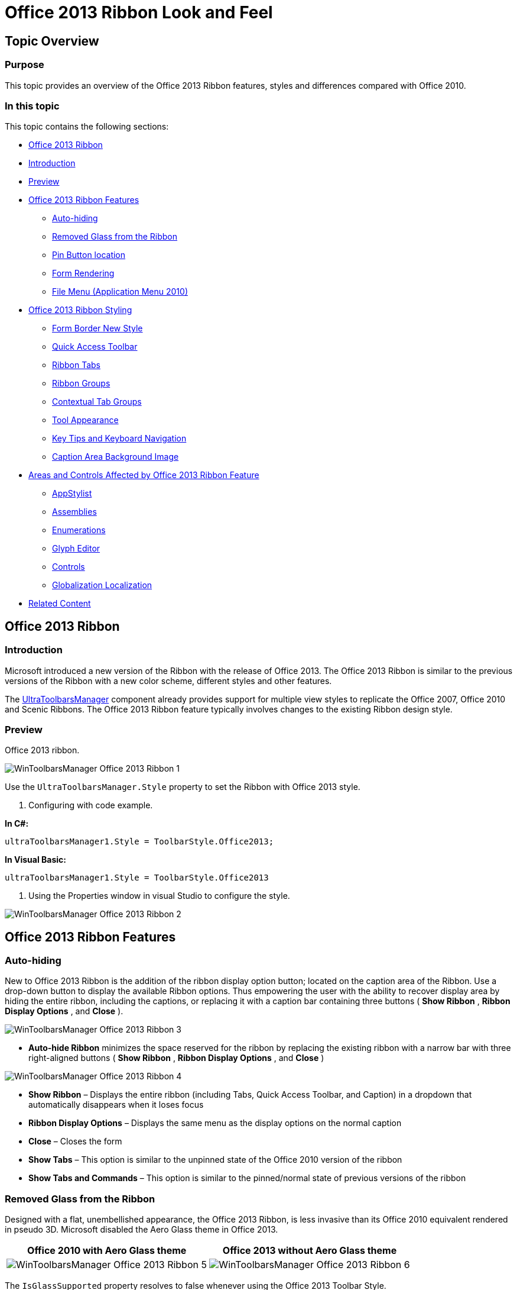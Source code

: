 ﻿////

|metadata|
{
    "name": "wintoolbarsmanager-office-2013-ribbon-look-and-feel",
    "controlName": [],
    "tags": [],
    "guid": "6efb2226-8e3c-4993-8cfd-2dde5deac1b0",  
    "buildFlags": [],
    "createdOn": "2013-08-12T16:01:21.6190555Z"
}
|metadata|
////

= Office 2013 Ribbon Look and Feel

== Topic Overview

=== Purpose

This topic provides an overview of the Office 2013 Ribbon features, styles and differences compared with Office 2010.

=== In this topic

This topic contains the following sections:

* <<_Ref361932124,Office 2013 Ribbon>>
* <<_Ref361932134,Introduction>>
* <<_Ref361932142,Preview>>
* <<_Ref361932150,Office 2013 Ribbon Features>>

** <<_Ref361932157,Auto-hiding>>
** <<_Ref361932165,Removed Glass from the Ribbon>>
** <<_Ref361932185,Pin Button location>>
** <<_Ref361932192,Form Rendering>>
** <<_Ref361932205,File Menu (Application Menu 2010)>>

* <<_Ref361932215,Office 2013 Ribbon Styling>>

** <<_Ref361932225,Form Border New Style>>
** <<_Ref361932253,Quick Access Toolbar>>
** <<_Ref361932266,Ribbon Tabs>>
** <<_Ref361932276,Ribbon Groups>>
** <<_Ref361932287,Contextual Tab Groups>>
** <<_Ref361932296,Tool Appearance>>
** <<_Ref361932306,Key Tips and Keyboard Navigation>>
** <<_Ref361932317,Caption Area Background Image>>

* <<_Ref361932350,Areas and Controls Affected by Office 2013 Ribbon Feature>>

** <<_Ref361932359,AppStylist>>
** <<_Ref361932371,Assemblies>>
** <<_Ref353179659,Enumerations>>
** <<_Ref361932389,Glyph Editor>>
** <<_Ref361932403,Controls>>
** <<_Ref361932411,Globalization Localization>>

* <<_Ref361932420,Related Content>>

[[_Ref361932124]]
== Office 2013 Ribbon

[[_Ref361932134]]

=== Introduction

Microsoft introduced a new version of the Ribbon with the release of Office 2013. The Office 2013 Ribbon is similar to the previous versions of the Ribbon with a new color scheme, different styles and other features.

The link:{ApiPlatform}win.ultrawintoolbars{ApiVersion}~infragistics.win.ultrawintoolbars.ultratoolbarsmanager_members.html[UltraToolbarsManager] component already provides support for multiple view styles to replicate the Office 2007, Office 2010 and Scenic Ribbons. The Office 2013 Ribbon feature typically involves changes to the existing Ribbon design style.

[[_Ref361932142]]

=== Preview

Office 2013 ribbon.

image::images/WinToolbarsManager_Office_2013_Ribbon_1.png[]

Use the `UltraToolbarsManager.Style` property to set the Ribbon with Office 2013 style.

1. Configuring with code example.

*In C#:*

[source,csharp]
----
ultraToolbarsManager1.Style = ToolbarStyle.Office2013;
----

*In Visual Basic:*

[source,vb]
----
ultraToolbarsManager1.Style = ToolbarStyle.Office2013
----

2. Using the Properties window in visual Studio to configure the style.

image::images/WinToolbarsManager_Office_2013_Ribbon_2.png[]

[[_Ref361932150]]
== Office 2013 Ribbon Features

[[_Ref361932157]]

=== Auto-hiding

New to Office 2013 Ribbon is the addition of the ribbon display option button; located on the caption area of the Ribbon. Use a drop-down button to display the available Ribbon options. Thus empowering the user with the ability to recover display area by hiding the entire ribbon, including the captions, or replacing it with a caption bar containing three buttons ( *Show Ribbon* ,  *Ribbon Display Options* , and  *Close* ).

image::images/WinToolbarsManager_Office_2013_Ribbon_3.png[]

*  *Auto-hide Ribbon*  minimizes the space reserved for the ribbon by replacing the existing ribbon with a narrow bar with three right-aligned buttons ( *Show Ribbon* ,  *Ribbon Display Options* , and  *Close* )

image::images/WinToolbarsManager_Office_2013_Ribbon_4.png[]

*  *Show Ribbon*  – Displays the entire ribbon (including Tabs, Quick Access Toolbar, and Caption) in a dropdown that automatically disappears when it loses focus
*  *Ribbon Display Options*  – Displays the same menu as the display options on the normal caption
*  *Close*  – Closes the form

*  *Show Tabs*  – This option is similar to the unpinned state of the Office 2010 version of the ribbon
*  *Show Tabs and Commands*  – This option is similar to the pinned/normal state of previous versions of the ribbon

[[_Ref361932165]]

=== Removed Glass from the Ribbon

Designed with a flat, unembellished appearance, the Office 2013 Ribbon, is less invasive than its Office 2010 equivalent rendered in pseudo 3D. Microsoft disabled the Aero Glass theme in Office 2013.

[options="header", cols="a,a"]
|====
|Office 2010 with Aero Glass theme|Office 2013 without Aero Glass theme

|image::images/WinToolbarsManager_Office_2013_Ribbon_5.png[]
|image::images/WinToolbarsManager_Office_2013_Ribbon_6.png[]

|====

The `IsGlassSupported` property resolves to false whenever using the Office 2013 Toolbar Style.

[[_Ref361932185]]

=== Pin Button location

In Office 2013 the pin/unpin button moves from the caption area to the ribbon group area.

[options="header", cols="a,a"]
|====
|Office 2010|Office 2013

|image::images/WinToolbarsManager_Office_2013_Ribbon_7.png[]
|image::images/WinToolbarsManager_Office_2013_Ribbon_8.png[]

|====

[[_Ref361932192]]

=== Form Rendering

Form rendering in Office 2013 is changed with a thin-rectangular border (with shadows/glow).

image::images/WinToolbarsManager_Office_2013_Ribbon_9.png[]

[[_Ref361932205]]

=== File Menu (Application Menu 2010)

In Office 2010, when the file menu area, also known as Application Menu 2010, is visible it encompasses the entire lower portion of the container starting just below the tabs. The user would need to press the File tab or any other tab in order to close the Application Menu 2010.

==== Office 2010

image::images/WinToolbarsManager_Office_2013_Ribbon_10.png[]

Office 2013 changed the Application Menu 2010 so that it appears to fill the entire container. It displays the Application Menu 2010 over the same area but renders the area above the Application Menu 2010 differently. It removes the tab items and adds a stationary  *Back*  button above the navigation area to allow the user to close the Application Menu 2010.

==== Office 2013

image::images/WinToolbarsManager_Office_2013_Ribbon_11.png[]

[[_Ref361932215]]
== Office 2013 Ribbon Styling

[[_Ref361932225]]

=== Form Border New Style

The link:{ApiPlatform}win.ultrawintoolbars{ApiVersion}~infragistics.win.ultrawintoolbars.ultratoolbarsmanager_members.html[UltraToolbarsManager] has the ability to integrate with the hosting form to render custom form borders. Office 2013 uses a new border style, not seen in previous versions. The form borders are rectangular with a single-pixel border around the form. Additionally, the form is given a glow/shadow affect when active.

==== Active Form

* 1pixel border around the form, colored to match the “ *File”*  Application Menu Button.
* Glow / Shadow effect around the form.

image::images/WinToolbarsManager_Office_2013_Ribbon_9.png[]

==== Inactive Form

* 1pixel border around the form, colored dark grey with light gray text (Office 2013).
* No glow effect.

image::images/WinToolbarsManager_Office_2013_Ribbon_13.png[]

[[_Ref361932253]]

=== Quick Access Toolbar

With the release of Office 2013, the 2 separators used in the Office 2010 Ribbon to separating the tools between the system menu icon and the Quick Access Toolbar (QAT) quick customize menu are gone.

In the Office 2013 Ribbon, there are no separators on the QAT.

[options="header", cols="a,a"]
|====
|Office 2010|Office 2013

|image::images/WinToolbarsManager_Office_2013_Ribbon_14.png[]
|image::images/WinToolbarsManager_Office_2013_Ribbon_15.png[]

|====

[[_Ref361932266]]

=== Ribbon Tabs

Both Office 2010 and Office 2013 have the same ribbon functionality. The only difference between them is their appearance.

For a selected tab, the shape of the tab has changed to have squared instead of rounded corners. Additionally, the font color of the selected tab now matches that of the “ *File* ” Application Menu Button.

[options="header", cols="a,a"]
|====
|Office 2010|Office 2013

|image::images/WinToolbarsManager_Office_2013_Ribbon_16.png[]
|image::images/WinToolbarsManager_Office_2013_Ribbon_17.png[]

|====

When a non-selected tab is hot tracked (Moving the mouse over it) on the Office 2010 Ribbon, it displays the tab with glowing borders. On the Office2013 Ribbon, the tab border is not shown; only the font color changes to indicate the hot tracking appearance.

[options="header", cols="a,a"]
|====
|Office 2010|Office 2013

|image::images/WinToolbarsManager_Office_2013_Ribbon_18.png[]
|image::images/WinToolbarsManager_Office_2013_Ribbon_19.png[]

|====

[[_Ref361932276]]

=== Ribbon Groups

Both the Office 2010 and Office 2013 Ribbons use separators between adjacent ribbon groups. In Office 2010, the separator touches the lower edge of the tab page and fades away as it reaches the top edge while in Office 2013 the separator uses a solid line that does not reach the top or the bottom of the ribbon group. The background of the ribbon group is a solid off-white color matching that of the ribbon tab.

[options="header", cols="a,a"]
|====
|Office 2010 Separator|Office 2013 Separator

|image::images/WinToolbarsManager_Office_2013_Ribbon_20.png[]
|image::images/WinToolbarsManager_Office_2013_Ribbon_21.png[]

|====

[[_Ref361932287]]

=== Contextual Tab Groups

The only cosmetic differences exist between Office 2010 and the Office 2013 Ribbon contextual tab groups. Both Office 2010 and Office 2013 contextual tab group headers render with a solid line along the top indicating their group color.

The Office 2010 Ribbon contextual tab group header paints the glass section with a color gradient that fades away from top to bottom; the lines separating the contextual tab group fade away from top to bottom and do not touch the top edge of the tab page. Selecting a tab renders the selected tab page with a top border which has the color of the contextual tab group.

The Office 2013 Ribbon contextual tab group header is no longer a gradient, but a solid rendering using an alpha blend of the group color. Additionally, the top border of the selected tab does not change to match the color of the contextual tab group. Instead, the font color of the selected tab, hot tracked tab, and group header matches the group color.

[options="header", cols="a,a"]
|====
|Office 2010|Office 2013

|image::images/WinToolbarsManager_Office_2013_Ribbon_22.png[]
|image::images/WinToolbarsManager_Office_2013_Ribbon_23.png[]

|====

[[_Ref361932296]]

=== Tool Appearance

The styling in Office 2013 tools has changed considerably since the release of Office 2010. In general, replacing the glow effect and gradient styles of previous versions with a solid borderless style.

[options="header", cols="a,a,a"]
|====
|State|Office 2010|Office 2013

|Normal
|image::images/WinToolbarsManager_Office_2013_Ribbon_24.png[]
|image::images/WinToolbarsManager_Office_2013_Ribbon_25.png[]

|Hot tracked
|image::images/WinToolbarsManager_Office_2013_Ribbon_26.png[]
|image::images/WinToolbarsManager_Office_2013_Ribbon_27.png[]

|Selected
|image::images/WinToolbarsManager_Office_2013_Ribbon_28.png[]
|image::images/WinToolbarsManager_Office_2013_Ribbon_29.png[]

|Pressed
|image::images/WinToolbarsManager_Office_2013_Ribbon_30.png[]
|image::images/WinToolbarsManager_Office_2013_Ribbon_31.png[]

|====

[[_Ref361932306]]

=== Key Tips and Keyboard Navigation

Microsoft Office Ribbon provides users with `keyTips` to facilitate their using the keyboard to navigate through the tabs and tab members. Although `KeyTips` and keyboard navigation are identical in Office 2010 and Office 2013, changes have been made to the appearance of the `keyTips` element.

Office 2010 and previous versions of the ribbon, renders `keyTips` as light-gradient with rounded borders while Office 2013 `keyTips` renders them with a solid dark color and squared corners.

==== Office 2010

image::images/WinToolbarsManager_Office_2013_Ribbon_32.png[]

In.

==== Office 2013

image::images/WinToolbarsManager_Office_2013_Ribbon_33.png[]

[[_Ref361932317]]

=== Caption Area Background Image

Office 2013 allows the selection of a background image (not provided) to render in the caption area of the application using the following property.

`ultraToolbarsManager1.Ribbon.CaptionAreaAppearance.ImageBackground`

image::images/WinToolbarsManager_Office_2013_Ribbon_34.png[]

[[_Ref361932350]]
== Areas and Controls Affected by Office 2013 Ribbon Feature

[[_Ref361932359]]

=== AppStylist

The addition of new  _AutoHide_   functionality to the Office 2010 Ribbon resulted in Application Styling changes between the Office 2010 and Office 2013 Ribbon.

[[_Ref361932371]]

=== Assemblies

To incorporate the Office 2013 Ribbon features into the current architecture new values were added to the existing <<_Ref353179659,Enumerations>>. Due to the updates in the existing enumerations the assemblies that use those enumerations for styling such as, Editor controls or Button controls were updated as well.

The following list contains the assemblies affected by these changes:

* Infragistics4.Win.UltraWinEditors
* Infragistics4.Win.UltraWinGrid
* Infragistics4.Win.UltraWinMaskedEdit
* Infragistics4.Win.UltraWinSchedule
* Infragistics4.Win.UltraWinTabControl
* Infragistics4.Win.UltraWinListView
* Infragistics4.Win.UltraWinDataSource
* Infragistics4.Win.UltraWinToolbars

[[_Ref353179659]]

=== Enumerations

The following table lists the existing enumerations that contain the new values added to them in order to support Office 2013 view style.

[options="header", cols="a,a"]
|====
|Enumeration|New Value

|Infragistics.Win.AppStyling.ViewStyle
|Office2013

|Infragistics.Win.GlyphStyle
|Office2013

|Infragistics.Win.IGControls.MenuStyle
|Office2013

|Infragistics.Win.EmbeddableElementDisplayStyle
|Office2013

|Infragistics.Win.Pager.PagerDisplayStyle
|Office2013

|Infragistics.Win.UltraWinScrollBar.ScrollBarViewStyle
|Office2013

|Infragistics.Win.UIElementButtonStyle
|Office2013

|Infragistics.Win.UltraWinForm.UltraFormStyle
|Office2013

|====

[[_Ref361932389]]

=== Glyph Editor

The existing Glyph Editor for link:{ApiPlatform}win.ultrawineditors{ApiVersion}~infragistics.win.ultrawineditors.ultracheckeditor_members.html[UltraCheckEditor] and link:{ApiPlatform}win.ultrawineditors{ApiVersion}~infragistics.win.ultrawineditors.ultraoptionset_members.html[UltraOptionSet] glyphs were updated to include an option for the Office 2013 style. The Glyph Editor dialog displays for any property of the link:{ApiPlatform}win{ApiVersion}~infragistics.win.standardglyphinfo_members.html[GlyphInfo] type. The Office 2013 style has been added to the  _AppStylist for Windows Forms_   design dialog (shown in the screenshot called “Check Box Designer” and “Radio Button Designer”) for the link:{ApiPlatform}win.ultrawineditors{ApiVersion}~infragistics.win.ultrawineditors.ultracheckeditor_members.html[UltraCheckEditor] and link:{ApiPlatform}win.ultrawineditors{ApiVersion}~infragistics.win.ultrawineditors.ultraoptionset_members.html[UltraOptionSet] controls. These options are configured using the link:{ApiPlatform}win.misc{ApiVersion}~infragistics.win.misc.ultrawinnavigationbar.ultranavigationbarrole~checkboxglyphinfo.html[CheckBoxGlyphInfo] and link:{ApiPlatform}win.misc{ApiVersion}~infragistics.win.misc.ultrawinnavigationbar.ultranavigationbarrole~radiobuttonglyphinfo.html[RadioButtonGlyphInfo] properties, respectively.

==== _UltraCheckEditor_   component Role settings

The following screenshot illustrates the Office 2013 Style option selection in the design dialog, which appears by performing the following steps:

1. Open the AppStylist and click the `Roles` tab.

2. Select the UltraCheckEditor control from the list of controls; this displays the “Common Component Properties” section below it.

3. Select the “CheckBoxGlyphInfo” property; this enables the button with three dots (…) on the far-right of that row.

4. Click the button to display the designer dialog that contains the Office 2013 Style option.

image::images/WinToolbarsManager_Office_2013_Ribbon_35.png[]

==== _UltraOptionSet_   component Role settings

The following screenshot illustrates the Office 2013 Style option selection in the design dialog, which appears by performing the following steps:

1. Open the AppStylist and click the `Roles` tab.

2. Select the UltraOptionSet control from the list of controls; this displays the “Common Component Properties” section below it.

3. Select the “RadioButtonGlyphInfo” property; this enables the button with three dots (…) on the far-right of that row.

4. Click the button to display the designer dialog that contains the Office 2013 Style option.

image::images/WinToolbarsManager_Office_2013_Ribbon_36.png[]

[[_Ref361932403]]

=== Controls

The following controls support the Office 2013 Ribbon style. The screenshots illustrate the various way items render on the Office 2013 Ribbon.

[options="header", cols="a,a"]
|====
|*Controls*|*Screenshot*

| link:{ApiPlatform}win.misc{ApiVersion}~infragistics.win.misc.ultrabutton_members.html[UltraButton] 

link:{ApiPlatform}win.misc{ApiVersion}~infragistics.win.misc.ultradropdownbutton_members.html[UltraDropDownButton]

| ==== Normal   

image::images/WinToolbarsManager_Office_2013_Ribbon_37.png[] 

==== HotTracked

image::images/WinToolbarsManager_Office_2013_Ribbon_38.png[] 

==== Pressed

image::images/WinToolbarsManager_Office_2013_Ribbon_39.png[] 

| link:{ApiPlatform}win.ultrawineditors{ApiVersion}~infragistics.win.ultrawineditors.ultrawincalc.ultracalculatordropdown_members.html[UltraCalculatorDropDown] 

link:{ApiPlatform}win.ultrawinschedule{ApiVersion}~infragistics.win.ultrawinschedule.ultracalendarcombo_members.html[UltraCalendarCombo] 

link:{ApiPlatform}win.ultrawineditors{ApiVersion}~infragistics.win.ultrawineditors.ultracolorpicker_members.html[UltraColorPicker] 

link:{ApiPlatform}win.ultrawingrid{ApiVersion}~infragistics.win.ultrawingrid.ultracombo_members.html[UltraCombo] link:{ApiPlatform}win.ultrawineditors{ApiVersion}~infragistics.win.ultrawineditors.ultracomboeditor_members.html[UltraComboEditor] 

link:{ApiPlatform}win.ultrawineditors{ApiVersion}~infragistics.win.ultrawineditors.ultracurrencyeditor_members.html[UltraCurrencyEditor] 

link:{ApiPlatform}win.ultrawineditors{ApiVersion}~infragistics.win.ultrawineditors.ultradatetimeeditor_members.html[UltraDateTimeEditor] 

link:{ApiPlatform}win.ultrawineditors{ApiVersion}~infragistics.win.ultrawineditors.ultrafontnameeditor_members.html[UltraFontNameEditor] 

link:{ApiPlatform}win.ultrawineditors{ApiVersion}~infragistics.win.ultrawineditors.ultratimezoneeditor_members.html[UltraTimeZoneEditor]

| ==== Normal

image::images/WinToolbarsManager_Office_2013_Ribbon_40.png[] 

==== Hot tracked Text (DropDown) 

image::images/WinToolbarsManager_Office_2013_Ribbon_41.png[] 

==== Hot tracked Text (DropDownList) 

image::images/WinToolbarsManager_Office_2013_Ribbon_42.png[] 

==== Hot tracked Button 

image::images/WinToolbarsManager_Office_2013_Ribbon_43.png[]

| link:{ApiPlatform}win.ultrawineditors{ApiVersion}~infragistics.win.ultrawineditors.ultracheckeditor_members.html[UltraCheckEditor] (Checked and Unchecked)

| ==== Normal   

image::images/WinToolbarsManager_Office_2013_Ribbon_44.png[] 

image::images/WinToolbarsManager_Office_2013_Ribbon_47.png[] 

==== HotTracked

image::images/WinToolbarsManager_Office_2013_Ribbon_45.png[] 

image::images/WinToolbarsManager_Office_2013_Ribbon_48.png[] 

==== Pressed

image::images/WinToolbarsManager_Office_2013_Ribbon_46.png[] 

image::images/WinToolbarsManager_Office_2013_Ribbon_49.png[] 

| link:{ApiPlatform}win.ultrawineditors{ApiVersion}~infragistics.win.ultrawineditors.ultranumericeditor_members.html[UltraNumericEditor] 

link:{ApiPlatform}win.ultrawineditors{ApiVersion}~infragistics.win.ultrawineditors.ultratimespaneditor_members.html[UltraTimeSpanEditor]
| ==== Normal 

image::images/WinToolbarsManager_Office_2013_Ribbon_50.png[] 

==== Hot tracked Text 

image::images/WinToolbarsManager_Office_2013_Ribbon_51.png[] 

==== Hot tracked Button 

image::images/WinToolbarsManager_Office_2013_Ribbon_52.png[] 

image::images/WinToolbarsManager_Office_2013_Ribbon_53.png[]

| link:{ApiPlatform}win.ultrawinstatusbar{ApiVersion}~infragistics.win.ultrawinstatusbar.ultrastatusbar_members.html[UltraStatusBar]

| ==== Normal 

image::images/WinToolbarsManager_Office_2013_Ribbon_54.png[] 

==== Hot track Thumb 

image::images/WinToolbarsManager_Office_2013_Ribbon_55.png[] 

==== Pressed Thumb 

image::images/WinToolbarsManager_Office_2013_Ribbon_56.png[] 

==== Hot track button 

image::images/WinToolbarsManager_Office_2013_Ribbon_57.png[] 

==== Pressed Button 

image::images/WinToolbarsManager_Office_2013_Ribbon_58.png[]

|====

[[_Ref361932411]]

=== Globalization Localization

The menu options and tooltip of the new  *Auto-Hide*  button displays localized text For example if the Office 2013 Ribbon runs on a Non-English version of a computer, the developer can use the customizable resource strings to localize the strings displayed in the dropdown menu and the Tooltip based on the language of that environment.

image::images/WinToolbarsManager_Office_2013_Ribbon_59.png[]

The following table illustrates customizable text elements (Left column) with corresponding resource strings (Right column) that can be used to customize or localize the text element.

[options="header", cols="a,a"]
|====
|Customizable text element|Resource string name

|image::images/WinToolbarsManager_Office_2013_Ribbon_60.png[]
|RibbonDisplayOptions

|image::images/WinToolbarsManager_Office_2013_Ribbon_61.png[]
|RibbonDisplayOptions_AutoHide_Title

|image::images/WinToolbarsManager_Office_2013_Ribbon_62.png[]
|RibbonDisplayOptions_AutoHide_Description

|====

Code example for customizing the text elements.

*In C#:*

[source,csharp]
----
private Infragistics.Shared.ResourceCustomizer _rc;
_rc = Infragistics.Win.UltraWinToolbars.Resources.Customizer;
_rc.SetCustomizedString("RibbonDisplayOptions", "[Localized] - RibbonDisplayOptions");
_rc.SetCustomizedString("RibbonDisplayOptions_AutoHide_Title", "[Localized] - AutoHide Title");
_rc.SetCustomizedString("RibbonDisplayOptions_AutoHide_Description", "[Localized] - AutoHide Description");
----

*In Visual Basic:*

[source,vb]
----
Private _rc As Infragistics.Shared.ResourceCustomizer
_rc = Infragistics.Win.UltraWinToolbars.Resources.Customizer
_rc.SetCustomizedString("RibbonDisplayOptions", "[Localized] - RibbonDisplayOptions")
_rc.SetCustomizedString("RibbonDisplayOptions_AutoHide_Title", "[Localized] - AutoHide Title")
_rc.SetCustomizedString("RibbonDisplayOptions_AutoHide_Description", "[Localized] - AutoHide Description")
----

The result from the above example.

image::images/WinToolbarsManager_Office_2013_Ribbon_63.png[]

image::images/WinToolbarsManager_Office_2013_Ribbon_64.png[]

For more information on how to customize resource strings, please refer to link:win-customizing-assembly-resource-strings.html[Customizing Assembly Resource Strings] topic.

[[_Ref361932420]]
== Related Content

=== Topics

The following topics provide additional information related to this topic.

[options="header", cols="a,a"]
|====
|Topic|Purpose

| link:styling-guide-office-2010-look-and-feel.html[Office 2010 Look and Feel]
|In NetAdvantage® for Windows Forms 2010 Volume 3, we added a new look and feel to our controls: the Microsoft® Office 2010 look and feel.

| link:styling-guide-office-2007-look-and-feel.html[Office 2007 Look and Feel]
|The Office 2007 Look and Feel is a visual theme that matches Microsoft® Office 2007. The most notable features of this Look and Feel is the Ribbon, Office 2007 color scheme, glyphs for option sets and check boxes, and glass color gradients.

|====